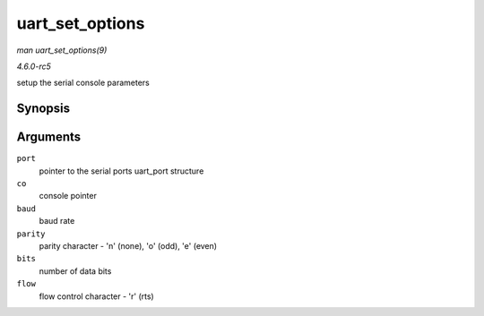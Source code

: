 .. -*- coding: utf-8; mode: rst -*-

.. _API-uart-set-options:

================
uart_set_options
================

*man uart_set_options(9)*

*4.6.0-rc5*

setup the serial console parameters


Synopsis
========

.. c:function:: int uart_set_options( struct uart_port * port, struct console * co, int baud, int parity, int bits, int flow )

Arguments
=========

``port``
    pointer to the serial ports uart_port structure

``co``
    console pointer

``baud``
    baud rate

``parity``
    parity character - 'n' (none), 'o' (odd), 'e' (even)

``bits``
    number of data bits

``flow``
    flow control character - 'r' (rts)


.. ------------------------------------------------------------------------------
.. This file was automatically converted from DocBook-XML with the dbxml
.. library (https://github.com/return42/sphkerneldoc). The origin XML comes
.. from the linux kernel, refer to:
..
.. * https://github.com/torvalds/linux/tree/master/Documentation/DocBook
.. ------------------------------------------------------------------------------
